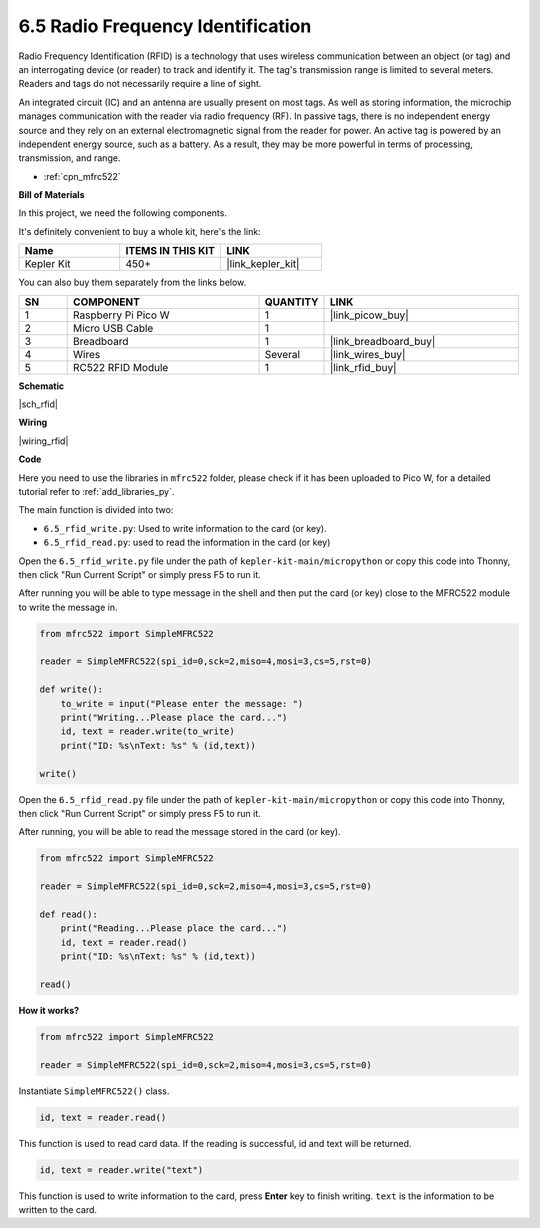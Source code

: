 .. _py_rfid:


6.5 Radio Frequency Identification
================================================

Radio Frequency Identification (RFID) is a technology that uses wireless communication between an object (or tag) and an interrogating device (or reader) to track and identify it. The tag's transmission range is limited to several meters. Readers and tags do not necessarily require a line of sight.

An integrated circuit (IC) and an antenna are usually present on most tags. 
As well as storing information, the microchip manages communication with the reader via radio frequency (RF).
In passive tags, there is no independent energy source and they rely on an external electromagnetic signal from the reader for power. 
An active tag is powered by an independent energy source, such as a battery. As a result, they may be more powerful in terms of processing, transmission, and range.


* :ref:`cpn_mfrc522`

**Bill of Materials**

In this project, we need the following components. 

It's definitely convenient to buy a whole kit, here's the link: 

.. list-table::
    :widths: 20 20 20
    :header-rows: 1

    *   - Name	
        - ITEMS IN THIS KIT
        - LINK
    *   - Kepler Kit	
        - 450+
        - |link_kepler_kit|

You can also buy them separately from the links below.


.. list-table::
    :widths: 5 20 5 20
    :header-rows: 1

    *   - SN
        - COMPONENT	
        - QUANTITY
        - LINK

    *   - 1
        - Raspberry Pi Pico W
        - 1
        - |link_picow_buy|
    *   - 2
        - Micro USB Cable
        - 1
        - 
    *   - 3
        - Breadboard
        - 1
        - |link_breadboard_buy|
    *   - 4
        - Wires
        - Several
        - |link_wires_buy|
    *   - 5
        - RC522 RFID Module
        - 1
        - |link_rfid_buy|

**Schematic**

|sch_rfid|

**Wiring**



|wiring_rfid|

**Code**

Here you need to use the libraries in ``mfrc522`` folder, please check if it has been uploaded to Pico W, for a detailed tutorial refer to :ref:`add_libraries_py`.

The main function is divided into two:

* ``6.5_rfid_write.py``: Used to write information to the card (or key).
* ``6.5_rfid_read.py``: used to read the information in the card (or key)


Open the ``6.5_rfid_write.py`` file under the path of ``kepler-kit-main/micropython`` or copy this code into Thonny, then click "Run Current Script" or simply press F5 to run it.

After running you will be able to type message in the shell and then put the card (or key) close to the MFRC522 module to write the message in.

.. code-block:: python

    from mfrc522 import SimpleMFRC522

    reader = SimpleMFRC522(spi_id=0,sck=2,miso=4,mosi=3,cs=5,rst=0)

    def write():
        to_write = input("Please enter the message: ")
        print("Writing...Please place the card...")
        id, text = reader.write(to_write)
        print("ID: %s\nText: %s" % (id,text))

    write()

Open the ``6.5_rfid_read.py`` file under the path of ``kepler-kit-main/micropython`` or copy this code into Thonny, then click "Run Current Script" or simply press F5 to run it.

After running, you will be able to read the message stored in the card (or key).

.. code-block:: python

    from mfrc522 import SimpleMFRC522

    reader = SimpleMFRC522(spi_id=0,sck=2,miso=4,mosi=3,cs=5,rst=0)

    def read():
        print("Reading...Please place the card...")
        id, text = reader.read()
        print("ID: %s\nText: %s" % (id,text))

    read()

**How it works?**


.. code-block:: python

    from mfrc522 import SimpleMFRC522

    reader = SimpleMFRC522(spi_id=0,sck=2,miso=4,mosi=3,cs=5,rst=0)

Instantiate ``SimpleMFRC522()`` class.

.. code-block:: python

    id, text = reader.read()

This function is used to read card data. If the reading is successful, id and text will be returned.

.. code-block:: python

    id, text = reader.write("text")

This function is used to write information to the card, press **Enter** key to finish writing. 
``text`` is the information to be written to the card.